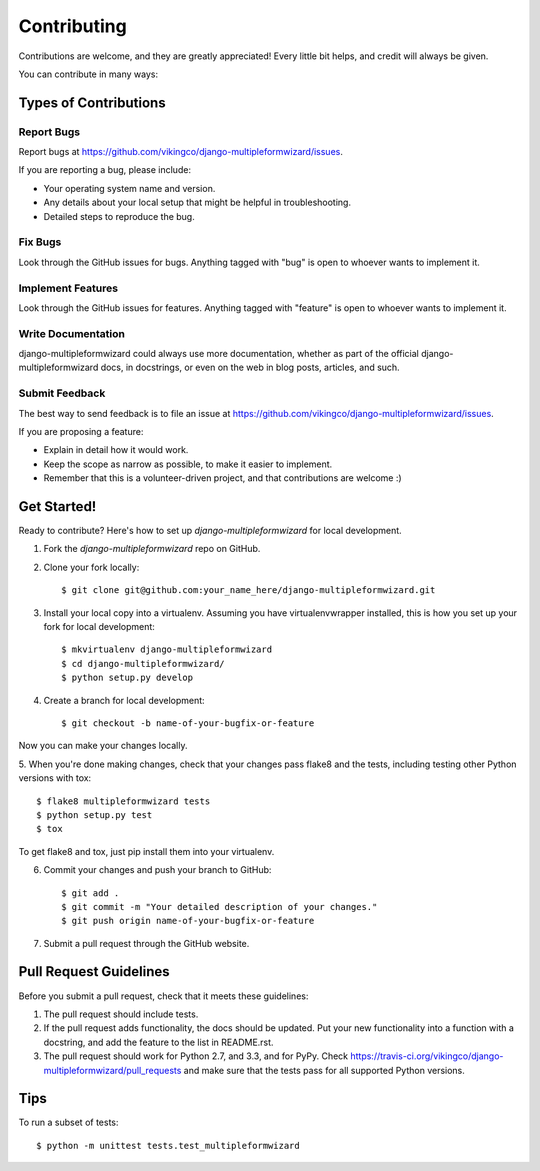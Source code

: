 ============
Contributing
============

Contributions are welcome, and they are greatly appreciated! Every
little bit helps, and credit will always be given. 

You can contribute in many ways:

Types of Contributions
----------------------

Report Bugs
~~~~~~~~~~~

Report bugs at https://github.com/vikingco/django-multipleformwizard/issues.

If you are reporting a bug, please include:

* Your operating system name and version.
* Any details about your local setup that might be helpful in troubleshooting.
* Detailed steps to reproduce the bug.

Fix Bugs
~~~~~~~~

Look through the GitHub issues for bugs. Anything tagged with "bug"
is open to whoever wants to implement it.

Implement Features
~~~~~~~~~~~~~~~~~~

Look through the GitHub issues for features. Anything tagged with "feature"
is open to whoever wants to implement it.

Write Documentation
~~~~~~~~~~~~~~~~~~~

django-multipleformwizard could always use more documentation, whether as part of the 
official django-multipleformwizard docs, in docstrings, or even on the web in blog posts,
articles, and such.

Submit Feedback
~~~~~~~~~~~~~~~

The best way to send feedback is to file an issue at https://github.com/vikingco/django-multipleformwizard/issues.

If you are proposing a feature:

* Explain in detail how it would work.
* Keep the scope as narrow as possible, to make it easier to implement.
* Remember that this is a volunteer-driven project, and that contributions
  are welcome :)

Get Started!
------------

Ready to contribute? Here's how to set up `django-multipleformwizard` for local development.

1. Fork the `django-multipleformwizard` repo on GitHub.
2. Clone your fork locally::

    $ git clone git@github.com:your_name_here/django-multipleformwizard.git

3. Install your local copy into a virtualenv. Assuming you have virtualenvwrapper installed, this is how you set up your fork for local development::

    $ mkvirtualenv django-multipleformwizard
    $ cd django-multipleformwizard/
    $ python setup.py develop

4. Create a branch for local development::

    $ git checkout -b name-of-your-bugfix-or-feature

Now you can make your changes locally.

5. When you're done making changes, check that your changes pass flake8 and the
tests, including testing other Python versions with tox::

    $ flake8 multipleformwizard tests
    $ python setup.py test
    $ tox

To get flake8 and tox, just pip install them into your virtualenv. 

6. Commit your changes and push your branch to GitHub::

    $ git add .
    $ git commit -m "Your detailed description of your changes."
    $ git push origin name-of-your-bugfix-or-feature

7. Submit a pull request through the GitHub website.

Pull Request Guidelines
-----------------------

Before you submit a pull request, check that it meets these guidelines:

1. The pull request should include tests.
2. If the pull request adds functionality, the docs should be updated. Put
   your new functionality into a function with a docstring, and add the
   feature to the list in README.rst.
3. The pull request should work for Python 2.7, and 3.3, and for PyPy. Check
   https://travis-ci.org/vikingco/django-multipleformwizard/pull_requests
   and make sure that the tests pass for all supported Python versions.

Tips
----

To run a subset of tests::

    $ python -m unittest tests.test_multipleformwizard

